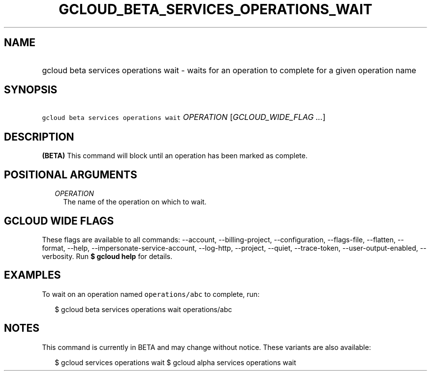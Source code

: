 
.TH "GCLOUD_BETA_SERVICES_OPERATIONS_WAIT" 1



.SH "NAME"
.HP
gcloud beta services operations wait \- waits for an operation to complete for a given operation name



.SH "SYNOPSIS"
.HP
\f5gcloud beta services operations wait\fR \fIOPERATION\fR [\fIGCLOUD_WIDE_FLAG\ ...\fR]



.SH "DESCRIPTION"

\fB(BETA)\fR This command will block until an operation has been marked as
complete.



.SH "POSITIONAL ARGUMENTS"

.RS 2m
.TP 2m
\fIOPERATION\fR
The name of the operation on which to wait.


.RE
.sp

.SH "GCLOUD WIDE FLAGS"

These flags are available to all commands: \-\-account, \-\-billing\-project,
\-\-configuration, \-\-flags\-file, \-\-flatten, \-\-format, \-\-help,
\-\-impersonate\-service\-account, \-\-log\-http, \-\-project, \-\-quiet,
\-\-trace\-token, \-\-user\-output\-enabled, \-\-verbosity. Run \fB$ gcloud
help\fR for details.



.SH "EXAMPLES"

To wait on an operation named \f5operations/abc\fR to complete, run:

.RS 2m
$ gcloud beta services operations wait operations/abc
.RE



.SH "NOTES"

This command is currently in BETA and may change without notice. These variants
are also available:

.RS 2m
$ gcloud services operations wait
$ gcloud alpha services operations wait
.RE

